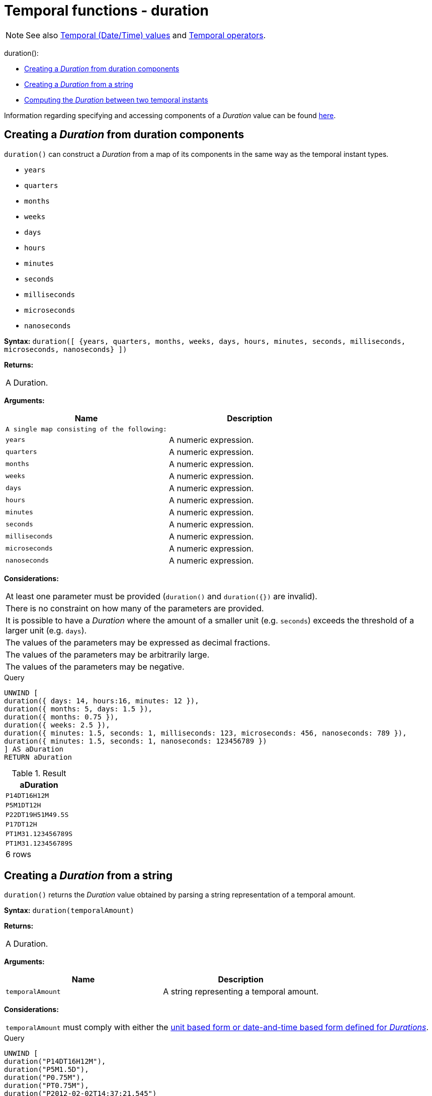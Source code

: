 [[functions-duration]]
= Temporal functions - duration
:description: Cypher provides functions allowing for the creation and manipulation of values for a _Duration_ temporal type. 

[NOTE]
====
See also xref:syntax/temporal.adoc[Temporal (Date/Time) values] and xref:syntax/operators.adoc#query-operators-temporal[Temporal operators].


====


duration():

* xref:functions/temporal/duration.adoc#functions-duration-create-components[Creating a _Duration_ from duration components]
* xref:functions/temporal/duration.adoc#functions-duration-create-string[Creating a _Duration_ from a string]
* xref:functions/temporal/duration.adoc#functions-duration-computing[Computing the _Duration_ between two temporal instants]
      

Information regarding specifying and accessing components of a _Duration_ value can be found xref:syntax/temporal.adoc#cypher-temporal-durations[here].

[[functions-duration-create-components]]
== Creating a _Duration_ from duration components

`duration()` can construct a _Duration_ from a map of its components in the same way as the temporal instant types.

* `years`
* `quarters`
* `months`
* `weeks`
* `days`
* `hours`
* `minutes`
* `seconds`
* `milliseconds`
* `microseconds`
* `nanoseconds`

      

*Syntax:* `duration([ {years, quarters, months, weeks, days, hours, minutes, seconds, milliseconds, microseconds, nanoseconds} ])`

*Returns:*
|===
|
A Duration.
|===


*Arguments:*
[options="header"]
|===
| Name | Description
| `A single map consisting of the following:` | 
| `years` | A numeric expression.
| `quarters` | A numeric expression.
| `months` | A numeric expression.
| `weeks` | A numeric expression.
| `days` | A numeric expression.
| `hours` | A numeric expression.
| `minutes` | A numeric expression.
| `seconds` | A numeric expression.
| `milliseconds` | A numeric expression.
| `microseconds` | A numeric expression.
| `nanoseconds` | A numeric expression.
|===


*Considerations:*
|===
|At least one parameter must be provided (`duration()` and `duration({})` are invalid).
|There is no constraint on how many of the parameters are provided.
|It is possible to have a _Duration_ where the amount of a smaller unit (e.g. `seconds`) exceeds the threshold of a larger unit (e.g. `days`).
|The values of the parameters may be expressed as decimal fractions.
|The values of the parameters may be arbitrarily large.
|The values of the parameters may be negative.
|===


.Query
[source, cypher]
----
UNWIND [
duration({ days: 14, hours:16, minutes: 12 }),
duration({ months: 5, days: 1.5 }),
duration({ months: 0.75 }),
duration({ weeks: 2.5 }),
duration({ minutes: 1.5, seconds: 1, milliseconds: 123, microseconds: 456, nanoseconds: 789 }),
duration({ minutes: 1.5, seconds: 1, nanoseconds: 123456789 })
] AS aDuration
RETURN aDuration
----

.Result
[role="queryresult",options="header,footer",cols="1*<m"]
|===
| +aDuration+
| +P14DT16H12M+
| +P5M1DT12H+
| +P22DT19H51M49.5S+
| +P17DT12H+
| +PT1M31.123456789S+
| +PT1M31.123456789S+
1+d|6 rows
|===

ifndef::nonhtmloutput[]
[subs="none"]
++++
<formalpara role="cypherconsole">
<title>Try this query live</title>
<para><database><![CDATA[
none
]]></database><command><![CDATA[
UNWIND [
   duration({days: 14, hours:16, minutes: 12}),
   duration({months: 5, days: 1.5}),
   duration({months: 0.75}),
   duration({weeks: 2.5}),
   duration({minutes: 1.5, seconds: 1, milliseconds: 123, microseconds: 456, nanoseconds: 789}),
   duration({minutes: 1.5, seconds: 1, nanoseconds: 123456789})
   ] AS aDuration
RETURN aDuration
]]></command></para></formalpara>
++++
endif::nonhtmloutput[]

[[functions-duration-create-string]]
== Creating a _Duration_ from a string

`duration()` returns the _Duration_ value obtained by parsing a string representation of a temporal amount.

*Syntax:* `duration(temporalAmount)`

*Returns:*
|===
|
A Duration.
|===


*Arguments:*
[options="header"]
|===
| Name | Description
| `temporalAmount` | A string representing a temporal amount.
|===


*Considerations:*
|===
|`temporalAmount` must comply with either the xref:syntax/temporal.adoc#cypher-temporal-specifying-durations[unit based form or date-and-time based form defined for _Durations_].
|===


.Query
[source, cypher]
----
UNWIND [
duration("P14DT16H12M"),
duration("P5M1.5D"),
duration("P0.75M"),
duration("PT0.75M"),
duration("P2012-02-02T14:37:21.545")
] AS aDuration
RETURN aDuration
----

.Result
[role="queryresult",options="header,footer",cols="1*<m"]
|===
| +aDuration+
| +P14DT16H12M+
| +P5M1DT12H+
| +P22DT19H51M49.5S+
| +PT45S+
| +P2012Y2M2DT14H37M21.545S+
1+d|5 rows
|===

ifndef::nonhtmloutput[]
[subs="none"]
++++
<formalpara role="cypherconsole">
<title>Try this query live</title>
<para><database><![CDATA[
none
]]></database><command><![CDATA[
UNWIND [
   duration("P14DT16H12M"),
   duration("P5M1.5D"),
   duration("P0.75M"),
   duration("PT0.75M"),
   duration("P2012-02-02T14:37:21.545")
   ] AS aDuration
RETURN aDuration
]]></command></para></formalpara>
++++
endif::nonhtmloutput[]

[[functions-duration-computing]]
== Computing the _Duration_ between two temporal instants

`duration()` has sub-functions which compute the _logical difference_ (in days, months, etc) between two temporal instant values:

* `duration.between(a, b)`: Computes the difference in multiple components between instant `a` and instant `b`. This captures month, days, seconds and sub-seconds differences separately.
* `duration.inMonths(a, b)`: Computes the difference in whole months (or quarters or years) between instant `a` and instant `b`. This captures the difference as the total number of months. Any difference smaller than a whole month is disregarded.
* `duration.inDays(a, b)`: Computes the difference in whole days (or weeks) between instant `a` and instant `b`. This captures the difference as the total number of days.  Any difference smaller than a whole day is disregarded.
* `duration.inSeconds(a, b)`: Computes the difference in seconds (and fractions of seconds, or minutes or hours) between instant `a` and instant `b`. This captures the difference as the total number of seconds.


[[functions-duration-between]]
=== duration.between()

`duration.between()` returns the _Duration_ value equal to the difference between the two given instants.

*Syntax:* `duration.between(instant~1~, instant~2~)`

*Returns:*
|===
|
A Duration.
|===


*Arguments:*
[options="header"]
|===
| Name | Description
| `instant~1~` | An expression returning any temporal instant type (_Date_ etc) that represents the starting instant.
| `instant~2~` | An expression returning any temporal instant type (_Date_ etc) that represents the ending instant.
|===


*Considerations:*
|===
|If `instant~2~` occurs earlier than `instant~1~`, the resulting _Duration_ will be negative.
|If `instant~1~` has a time component and `instant~2~` does not, the time component of `instant~2~` is assumed to be midnight, and vice versa.
|If `instant~1~` has a time zone component and `instant~2~` does not, the time zone component of `instant~2~` is assumed to be the same as that of `instant~1~`, and vice versa.
|If `instant~1~` has a date component and `instant~2~` does not, the date component of `instant~2~` is assumed to be the same as that of `instant~1~`, and vice versa.
|===


.Query
[source, cypher]
----
UNWIND [
duration.between(date("1984-10-11"), date("1985-11-25")),
duration.between(date("1985-11-25"), date("1984-10-11")),
duration.between(date("1984-10-11"), datetime("1984-10-12T21:40:32.142+0100")),
duration.between(date("2015-06-24"), localtime("14:30")),
duration.between(localtime("14:30"), time("16:30+0100")),
duration.between(localdatetime("2015-07-21T21:40:32.142"), localdatetime("2016-07-21T21:45:22.142")),
duration.between(datetime({ year: 2017, month: 10, day: 29, hour: 0, timezone: 'Europe/Stockholm' }), datetime({ year: 2017, month: 10, day: 29, hour: 0, timezone: 'Europe/London' }))
] AS aDuration
RETURN aDuration
----

.Result
[role="queryresult",options="header,footer",cols="1*<m"]
|===
| +aDuration+
| +P1Y1M14D+
| +P-1Y-1M-14D+
| +P1DT21H40M32.142S+
| +PT14H30M+
| +PT2H+
| +P1YT4M50S+
| +PT1H+
1+d|7 rows
|===

ifndef::nonhtmloutput[]
[subs="none"]
++++
<formalpara role="cypherconsole">
<title>Try this query live</title>
<para><database><![CDATA[
none
]]></database><command><![CDATA[
UNWIND [
   duration.between(date("1984-10-11"), date("1985-11-25")),
   duration.between(date("1985-11-25"), date("1984-10-11")),
   duration.between(date("1984-10-11"), datetime("1984-10-12T21:40:32.142+0100")),
   duration.between(date("2015-06-24"), localtime("14:30")),
   duration.between(localtime("14:30"), time("16:30+0100")),
   duration.between(localdatetime("2015-07-21T21:40:32.142"), localdatetime("2016-07-21T21:45:22.142")),
   duration.between(datetime({year: 2017, month: 10, day: 29, hour: 0, timezone: 'Europe/Stockholm'}), datetime({year: 2017, month: 10, day: 29, hour: 0, timezone: 'Europe/London'}))
   ] AS aDuration
RETURN aDuration
]]></command></para></formalpara>
++++
endif::nonhtmloutput[]

[[functions-duration-inmonths]]
=== duration.inMonths()

`duration.inMonths()` returns the _Duration_ value equal to the difference in whole months, quarters or years between the two given instants.

*Syntax:* `duration.inMonths(instant~1~, instant~2~)`

*Returns:*
|===
|
A Duration.
|===


*Arguments:*
[options="header"]
|===
| Name | Description
| `instant~1~` | An expression returning any temporal instant type (_Date_ etc) that represents the starting instant.
| `instant~2~` | An expression returning any temporal instant type (_Date_ etc) that represents the ending instant.
|===


*Considerations:*
|===
|If `instant~2~` occurs earlier than `instant~1~`, the resulting _Duration_ will be negative.
|If `instant~1~` has a time component and `instant~2~` does not, the time component of `instant~2~` is assumed to be midnight, and vice versa.
|If `instant~1~` has a time zone component and `instant~2~` does not, the time zone component of `instant~2~` is assumed to be the same as that of `instant~1~`, and vice versa.
|If `instant~1~` has a date component and `instant~2~` does not, the date component of `instant~2~` is assumed to be the same as that of `instant~1~`, and vice versa.
|Any difference smaller than a whole month is disregarded.
|===


.Query
[source, cypher]
----
UNWIND [
duration.inMonths(date("1984-10-11"), date("1985-11-25")),
duration.inMonths(date("1985-11-25"), date("1984-10-11")),
duration.inMonths(date("1984-10-11"), datetime("1984-10-12T21:40:32.142+0100")),
duration.inMonths(date("2015-06-24"), localtime("14:30")),
duration.inMonths(localdatetime("2015-07-21T21:40:32.142"), localdatetime("2016-07-21T21:45:22.142")),
duration.inMonths(datetime({ year: 2017, month: 10, day: 29, hour: 0, timezone: 'Europe/Stockholm' }), datetime({ year: 2017, month: 10, day: 29, hour: 0, timezone: 'Europe/London' }))
] AS aDuration
RETURN aDuration
----

.Result
[role="queryresult",options="header,footer",cols="1*<m"]
|===
| +aDuration+
| +P1Y1M+
| +P-1Y-1M+
| +PT0S+
| +PT0S+
| +P1Y+
| +PT0S+
1+d|6 rows
|===

ifndef::nonhtmloutput[]
[subs="none"]
++++
<formalpara role="cypherconsole">
<title>Try this query live</title>
<para><database><![CDATA[
none
]]></database><command><![CDATA[
UNWIND [
   duration.inMonths(date("1984-10-11"), date("1985-11-25")),
   duration.inMonths(date("1985-11-25"), date("1984-10-11")),
   duration.inMonths(date("1984-10-11"), datetime("1984-10-12T21:40:32.142+0100")),
   duration.inMonths(date("2015-06-24"), localtime("14:30")),
   duration.inMonths(localdatetime("2015-07-21T21:40:32.142"), localdatetime("2016-07-21T21:45:22.142")),
   duration.inMonths(datetime({year: 2017, month: 10, day: 29, hour: 0, timezone: 'Europe/Stockholm'}), datetime({year: 2017, month: 10, day: 29, hour: 0, timezone: 'Europe/London'}))
   ] AS aDuration
RETURN aDuration
]]></command></para></formalpara>
++++
endif::nonhtmloutput[]

[[functions-duration-indays]]
=== duration.inDays()

`duration.inDays()` returns the _Duration_ value equal to the difference in whole days or weeks between the two given instants.

*Syntax:* `duration.inDays(instant~1~, instant~2~)`

*Returns:*
|===
|
A Duration.
|===


*Arguments:*
[options="header"]
|===
| Name | Description
| `instant~1~` | An expression returning any temporal instant type (_Date_ etc) that represents the starting instant.
| `instant~2~` | An expression returning any temporal instant type (_Date_ etc) that represents the ending instant.
|===


*Considerations:*
|===
|If `instant~2~` occurs earlier than `instant~1~`, the resulting _Duration_ will be negative.
|If `instant~1~` has a time component and `instant~2~` does not, the time component of `instant~2~` is assumed to be midnight, and vice versa.
|If `instant~1~` has a time zone component and `instant~2~` does not, the time zone component of `instant~2~` is assumed to be the same as that of `instant~1~`, and vice versa.
|If `instant~1~` has a date component and `instant~2~` does not, the date component of `instant~2~` is assumed to be the same as that of `instant~1~`, and vice versa.
|Any difference smaller than a whole day is disregarded.
|===


.Query
[source, cypher]
----
UNWIND [
duration.inDays(date("1984-10-11"), date("1985-11-25")),
duration.inDays(date("1985-11-25"), date("1984-10-11")),
duration.inDays(date("1984-10-11"), datetime("1984-10-12T21:40:32.142+0100")),
duration.inDays(date("2015-06-24"), localtime("14:30")),
duration.inDays(localdatetime("2015-07-21T21:40:32.142"), localdatetime("2016-07-21T21:45:22.142")),
duration.inDays(datetime({ year: 2017, month: 10, day: 29, hour: 0, timezone: 'Europe/Stockholm' }), datetime({ year: 2017, month: 10, day: 29, hour: 0, timezone: 'Europe/London' }))
] AS aDuration
RETURN aDuration
----

.Result
[role="queryresult",options="header,footer",cols="1*<m"]
|===
| +aDuration+
| +P410D+
| +P-410D+
| +P1D+
| +PT0S+
| +P366D+
| +PT0S+
1+d|6 rows
|===

ifndef::nonhtmloutput[]
[subs="none"]
++++
<formalpara role="cypherconsole">
<title>Try this query live</title>
<para><database><![CDATA[
none
]]></database><command><![CDATA[
UNWIND [
   duration.inDays(date("1984-10-11"), date("1985-11-25")),
   duration.inDays(date("1985-11-25"), date("1984-10-11")),
   duration.inDays(date("1984-10-11"), datetime("1984-10-12T21:40:32.142+0100")),
   duration.inDays(date("2015-06-24"), localtime("14:30")),
   duration.inDays(localdatetime("2015-07-21T21:40:32.142"), localdatetime("2016-07-21T21:45:22.142")),
   duration.inDays(datetime({year: 2017, month: 10, day: 29, hour: 0, timezone: 'Europe/Stockholm'}), datetime({year: 2017, month: 10, day: 29, hour: 0, timezone: 'Europe/London'}))
   ] AS aDuration
RETURN aDuration
]]></command></para></formalpara>
++++
endif::nonhtmloutput[]

[[functions-duration-inseconds]]
=== duration.inSeconds()

`duration.inSeconds()` returns the _Duration_ value equal to the difference in seconds and fractions of seconds, or minutes or hours, between the two given instants.

*Syntax:* `duration.inSeconds(instant~1~, instant~2~)`

*Returns:*
|===
|
A Duration.
|===


*Arguments:*
[options="header"]
|===
| Name | Description
| `instant~1~` | An expression returning any temporal instant type (_Date_ etc) that represents the starting instant.
| `instant~2~` | An expression returning any temporal instant type (_Date_ etc) that represents the ending instant.
|===


*Considerations:*
|===
|If `instant~2~` occurs earlier than `instant~1~`, the resulting _Duration_ will be negative.
|If `instant~1~` has a time component and `instant~2~` does not, the time component of `instant~2~` is assumed to be midnight, and vice versa.
|If `instant~1~` has a time zone component and `instant~2~` does not, the time zone component of `instant~2~` is assumed to be the same as that of `instant~1~`, and vice versa.
|If `instant~1~` has a date component and `instant~2~` does not, the date component of `instant~2~` is assumed to be the same as that of `instant~1~`, and vice versa.
|===


.Query
[source, cypher]
----
UNWIND [
duration.inSeconds(date("1984-10-11"), date("1984-10-12")),
duration.inSeconds(date("1984-10-12"), date("1984-10-11")),
duration.inSeconds(date("1984-10-11"), datetime("1984-10-12T01:00:32.142+0100")),
duration.inSeconds(date("2015-06-24"), localtime("14:30")),
duration.inSeconds(datetime({ year: 2017, month: 10, day: 29, hour: 0, timezone: 'Europe/Stockholm' }), datetime({ year: 2017, month: 10, day: 29, hour: 0, timezone: 'Europe/London' }))
] AS aDuration
RETURN aDuration
----

.Result
[role="queryresult",options="header,footer",cols="1*<m"]
|===
| +aDuration+
| +PT24H+
| +PT-24H+
| +PT25H32.142S+
| +PT14H30M+
| +PT1H+
1+d|5 rows
|===

ifndef::nonhtmloutput[]
[subs="none"]
++++
<formalpara role="cypherconsole">
<title>Try this query live</title>
<para><database><![CDATA[
none
]]></database><command><![CDATA[
UNWIND [
   duration.inSeconds(date("1984-10-11"), date("1984-10-12")),
   duration.inSeconds(date("1984-10-12"), date("1984-10-11")),
   duration.inSeconds(date("1984-10-11"), datetime("1984-10-12T01:00:32.142+0100")),
   duration.inSeconds(date("2015-06-24"), localtime("14:30")),
   duration.inSeconds(datetime({year: 2017, month: 10, day: 29, hour: 0, timezone: 'Europe/Stockholm'}), datetime({year: 2017, month: 10, day: 29, hour: 0, timezone: 'Europe/London'}))
   ] AS aDuration
RETURN aDuration
]]></command></para></formalpara>
++++
endif::nonhtmloutput[]

